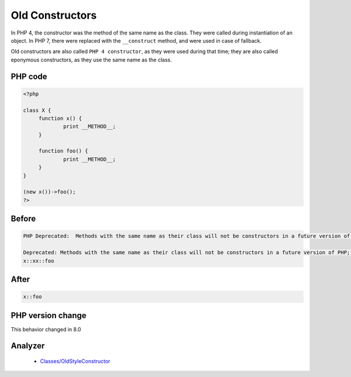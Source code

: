 .. _`old-constructors`:

Old Constructors
================
.. meta::
	:description:
		Old Constructors: In PHP 4, the constructor was the method of the same name as the class.
	:twitter:card: summary_large_image
	:twitter:site: @exakat
	:twitter:title: Old Constructors
	:twitter:description: Old Constructors: In PHP 4, the constructor was the method of the same name as the class
	:twitter:creator: @exakat
	:twitter:image:src: https://php-changed-behaviors.readthedocs.io/en/latest/_static/logo.png
	:og:image: https://php-changed-behaviors.readthedocs.io/en/latest/_static/logo.png
	:og:title: Old Constructors
	:og:type: article
	:og:description: In PHP 4, the constructor was the method of the same name as the class
	:og:url: https://php-tips.readthedocs.io/en/latest/tips/OldConstructors.html
	:og:locale: en

In PHP 4, the constructor was the method of the same name as the class. They were called during instantiation of an object. In PHP 7, there were replaced with the ``__construct`` method, and were used in case of fallback.



Old constructors are also called ``PHP 4 constructor``, as they were used during that time; they are also called eponymous constructors, as they use the same name as the class. 

PHP code
________
.. code-block:: php

   <?php
   
   class X {
   	function x() {
   		print __METHOD__;
   	}
   
   	function foo() {
   		print __METHOD__;
   	}
   }
   
   (new x())->foo();
   ?>

Before
______
.. code-block:: output

   PHP Deprecated:  Methods with the same name as their class will not be constructors in a future version of PHP; x has a deprecated constructor
   
   Deprecated: Methods with the same name as their class will not be constructors in a future version of PHP; x has a deprecated constructor
   x::xx::foo

After
______
.. code-block:: output

   x::foo


PHP version change
__________________
This behavior changed in 8.0


Analyzer
_________

  + `Classes/OldStyleConstructor <https://exakat.readthedocs.io/en/latest/Reference/Rules/Classes/OldStyleConstructor.html>`_



